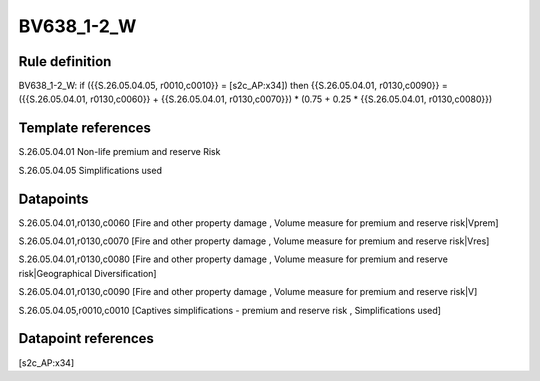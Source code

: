 ===========
BV638_1-2_W
===========

Rule definition
---------------

BV638_1-2_W: if ({{S.26.05.04.05, r0010,c0010}} = [s2c_AP:x34]) then {{S.26.05.04.01, r0130,c0090}} = ({{S.26.05.04.01, r0130,c0060}} + {{S.26.05.04.01, r0130,c0070}}) * (0.75 + 0.25 * {{S.26.05.04.01, r0130,c0080}})


Template references
-------------------

S.26.05.04.01 Non-life premium and reserve Risk

S.26.05.04.05 Simplifications used


Datapoints
----------

S.26.05.04.01,r0130,c0060 [Fire and other property damage , Volume measure for premium and reserve risk|Vprem]

S.26.05.04.01,r0130,c0070 [Fire and other property damage , Volume measure for premium and reserve risk|Vres]

S.26.05.04.01,r0130,c0080 [Fire and other property damage , Volume measure for premium and reserve risk|Geographical Diversification]

S.26.05.04.01,r0130,c0090 [Fire and other property damage , Volume measure for premium and reserve risk|V]

S.26.05.04.05,r0010,c0010 [Captives simplifications - premium and reserve risk , Simplifications used]



Datapoint references
--------------------

[s2c_AP:x34]